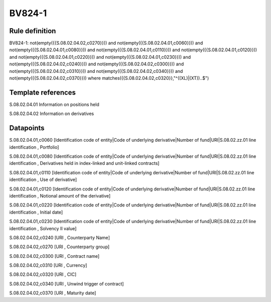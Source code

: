 =======
BV824-1
=======

Rule definition
---------------

BV824-1: not(empty({{S.08.02.04.02,c0270}})) and not(empty({{S.08.02.04.01,c0060}})) and not(empty({{S.08.02.04.01,c0080}})) and not(empty({{S.08.02.04.01,c0110}})) and not(empty({{S.08.02.04.01,c0120}})) and not(empty({{S.08.02.04.01,c0220}})) and not(empty({{S.08.02.04.01,c0230}})) and not(empty({{S.08.02.04.02,c0240}})) and not(empty({{S.08.02.04.02,c0300}})) and not(empty({{S.08.02.04.02,c0310}})) and not(empty({{S.08.02.04.02,c0340}})) and not(empty({{S.08.02.04.02,c0370}}))  where matches({{S.08.02.04.02,c0320}},"^((XL)|(XT))..$")


Template references
-------------------

S.08.02.04.01 Information on positions held

S.08.02.04.02 Information on derivatives


Datapoints
----------

S.08.02.04.01,c0060 [Identification code of entity|Code of underlying derivative|Number of fund|URI|S.08.02.zz.01 line identification , Portfolio]

S.08.02.04.01,c0080 [Identification code of entity|Code of underlying derivative|Number of fund|URI|S.08.02.zz.01 line identification , Derivatives held in index-linked and unit-linked contracts]

S.08.02.04.01,c0110 [Identification code of entity|Code of underlying derivative|Number of fund|URI|S.08.02.zz.01 line identification , Use of derivative]

S.08.02.04.01,c0120 [Identification code of entity|Code of underlying derivative|Number of fund|URI|S.08.02.zz.01 line identification , Notional amount of the derivative]

S.08.02.04.01,c0220 [Identification code of entity|Code of underlying derivative|Number of fund|URI|S.08.02.zz.01 line identification , Initial date]

S.08.02.04.01,c0230 [Identification code of entity|Code of underlying derivative|Number of fund|URI|S.08.02.zz.01 line identification , Solvency II value]

S.08.02.04.02,c0240 [URI , Counterparty Name]

S.08.02.04.02,c0270 [URI , Counterparty group]

S.08.02.04.02,c0300 [URI , Contract name]

S.08.02.04.02,c0310 [URI , Currency]

S.08.02.04.02,c0320 [URI , CIC]

S.08.02.04.02,c0340 [URI , Unwind trigger of contract]

S.08.02.04.02,c0370 [URI , Maturity date]



